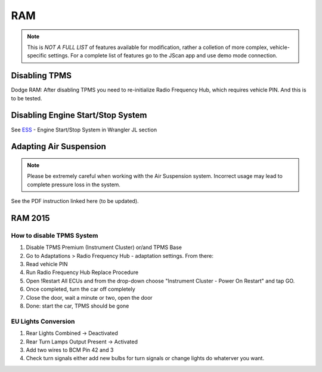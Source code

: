 #########
RAM
#########

.. note:: This is *NOT A FULL LIST* of features available for modification, rather a colletion of more complex, vehicle-specific settings. For a complete list of features go to the JScan app and use demo mode connection.

Disabling TPMS
==============

Dodge RAM: After disabling TPMS you need to re-initialize Radio Frequency Hub, which requires vehicle PIN. And this is to be tested.


Disabling Engine Start/Stop System
==================================

See `ESS`_ - Engine Start/Stop System in Wrangler JL section


Adapting Air Suspension
=======================

.. note:: Please be extremely careful when working with the Air Suspension system. Incorrect usage may lead to complete pressure loss in the system.

See the PDF instruction linked here (to be updated).



RAM 2015
==============

How to disable TPMS System
--------------------------

1) Disable TPMS Premium (Instrument Cluster) or/and TPMS Base

2) Go to Adaptations > Radio Frequency Hub - adaptation settings. From there:

3) Read vehicle PIN

4) Run Radio Frequency Hub Replace Procedure

5) Open !Restart All ECUs and from the drop-down choose "Instrument Cluster - Power On Restart" and tap GO.

6) Once completed, turn the car off completely

7) Close the door, wait a minute or two, open the door

8) Done: start the car, TPMS should be gone


EU Lights Conversion
--------------------

1) Rear Lights Combined -> Deactivated

2) Rear Turn Lamps Output Present -> Activated 

3) Add two wires to BCM Pin 42 and 3 

4) Check turn signals either add new bulbs for turn signals or change lights do whaterver you want.






.. _troubleshooting: https://jscan-docs.readthedocs.io/en/latest/general/troubleshooting.html
.. _Connect: https://jscan-docs.readthedocs.io/en/latest/general/getting_started.html#connecting
.. _ESS: https://jscan-docs.readthedocs.io/en/latest/jeep/jeep.html#ess-engine-start-stop-system
.. _Air Suspension: https://www.jscan.net